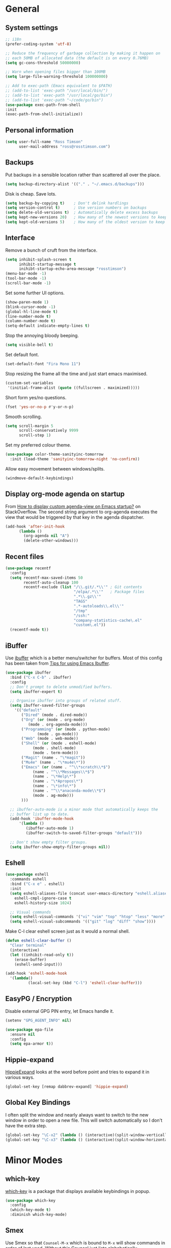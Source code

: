 #+STARTUP: content

* General
** System settings

#+BEGIN_SRC emacs-lisp
  ;; i18n
  (prefer-coding-system 'utf-8)

  ;; Reduce the frequency of garbage collection by making it happen on
  ;; each 50MB of allocated data (the default is on every 0.76MB)
  (setq gc-cons-threshold 50000000)

  ;; Warn when opening files bigger than 100MB
  (setq large-file-warning-threshold 100000000)

  ;; Add to exec-path (Emacs equivalent to $PATH)
  ;; (add-to-list 'exec-path "/usr/local/bin/")
  ;; (add-to-list 'exec-path "/usr/local/go/bin")
  ;; (add-to-list 'exec-path "~/code/go/bin")
  (use-package exec-path-from-shell
  :init
  (exec-path-from-shell-initialize))
#+END_SRC

** Personal information

#+BEGIN_SRC emacs-lisp
  (setq user-full-name "Ross Timson"
        user-mail-address "ross@rosstimson.com")
#+END_SRC

** Backups

Put backups in a sensible location rather than scattered all over the place.

#+BEGIN_SRC emacs-lisp
  (setq backup-directory-alist '(("." . "~/.emacs.d/backups")))
#+END_SRC

Disk is cheap. Save lots.

#+BEGIN_SRC emacs-lisp
  (setq backup-by-copying t)    ; Don't delink hardlings
  (setq version-control t)      ; Use version numbers on backups
  (setq delete-old-versions t)  ; Automatically delete excess backups
  (setq kept-new-versions 20)   ; How many of the newest versions to keep
  (setq kept-old-versions 5)    ; How many of the oldest version to keep
#+END_SRC

** Interface

Remove a bunch of cruft from the interface.

#+BEGIN_SRC emacs-lisp
  (setq inhibit-splash-screen t
        inhibit-startup-message t
        inihibt-startup-echo-area-message "rosstimson")
  (menu-bar-mode -1)
  (tool-bar-mode -1)
  (scroll-bar-mode -1)
#+END_SRC

Set some further UI options.

#+BEGIN_SRC emacs-lisp
  (show-paren-mode 1)
  (blink-cursor-mode -1)
  (global-hl-line-mode t)
  (line-number-mode t)
  (column-number-mode t)
  (setq-default indicate-empty-lines t)
#+END_SRC

Stop the annoying bloody beeping.

#+BEGIN_SRC emacs-lisp
  (setq visible-bell t)
#+END_SRC

Set default font.

#+BEGIN_SRC emacs-lisp
  (set-default-font "Fira Mono 11")
#+END_SRC

Stop resizing the frame all the time and just start emacs maximised.

#+BEGIN_SRC emacs-lisp
  (custom-set-variables
   '(initial-frame-alist (quote ((fullscreen . maximized)))))
#+END_SRC

Short form yes/no questions.

#+BEGIN_SRC emacs-lisp
  (fset 'yes-or-no-p #'y-or-n-p)
#+END_SRC

Smooth scrolling.

#+BEGIN_SRC emacs-lisp
  (setq scroll-margin 5
        scroll-conservatively 9999
        scroll-step 1)
#+END_SRC

Set my preferred colour theme.

#+BEGIN_SRC emacs-lisp
  (use-package color-theme-sanityinc-tomorrow
    :init (load-theme 'sanityinc-tomorrow-night 'no-confirm))
#+END_SRC

Allow easy movement between windows/splits.

#+BEGIN_SRC emacs-lisp
  (windmove-default-keybindings)
#+END_SRC

** Display org-mode agenda on startup

From [[http://stackoverflow.com/questions/23528287/how-to-display-custom-agenda-view-on-emacs-startup][How to display custom agenda-view on Emacs startup?]] on
StackOverflow. The second string argument to org-agenda executes the
view that would be triggered by that key in the agenda dispatcher.

#+BEGIN_SRC emacs-lisp
  (add-hook 'after-init-hook
	    (lambda ()
	      (org-agenda nil "A")
	      (delete-other-windows)))
#+END_SRC

** Recent files

#+BEGIN_SRC emacs-lisp
  (use-package recentf
    :config
    (setq recentf-max-saved-items 50
          recentf-auto-cleanup 100
          recentf-exclude (list "/\\.git/.*\\'" ; Git contents
                                "/elpa/.*\\'"   ; Package files
                                ".*\\.gz\\'"
                                "TAGS"
                                ".*-autoloads\\.el\\'"
                                "/tmp"
                                "/ssh:"
                                "company-statistics-cache\.el"
                                "custom\.el"))
    (recentf-mode t))
#+END_SRC

** iBuffer

Use [[https://www.emacswiki.org/emacs/IbufferMode][ibuffer]] which is a better menu/switcher for buffers.  Most of this
config has been taken from [[http://martinowen.net/blog/2010/02/03/tips-for-emacs-ibuffer.html][Tips for using Emacs Ibuffer]].

#+BEGIN_SRC emacs-lisp
  (use-package ibuffer
    :bind ("C-x C-b" . ibuffer)
    :config
    ;; Don't prompt to delete unmodified buffers.
    (setq ibuffer-expert t)

    ;; Organise ibuffer into groups of related stuff.
    (setq ibuffer-saved-filter-groups
	  '(("default"
	     ("Dired" (mode . dired-mode))
	     ("Org" (or (mode . org-mode)
			(mode . org-agenda-mode)))
	     ("Programming" (or (mode . python-mode)
				(mode . go-mode)))
	     ("Web" (mode . web-mode))
	     ("Shell" (or (mode . eshell-mode)
			  (mode . shell-mode)
			  (mode . term-mode)))
	     ("Magit" (name . "\*magit"))
	     ("Mu4e" (name . "\*mu4e\*"))
	     ("Emacs" (or (name . "^\\*scratch\\*$")
			  (name . "^\\*Messages\\*$")
			  (name . "\*Help\*")
			  (name . "\*Apropos\*")
			  (name . "\*info\*")
			  (name . "^\\*anaconda-mode\\*$")
			  (mode . ag-mode)))
	     )))

    ;; ibuffer-auto-mode is a minor mode that automatically keeps the
    ;; buffer list up to date.
    (add-hook 'ibuffer-mode-hook
	    '(lambda ()
	       (ibuffer-auto-mode 1)
	       (ibuffer-switch-to-saved-filter-groups "default")))

    ;; Don't show empty filter groups.
    (setq ibuffer-show-empty-filter-groups nil))
#+END_SRC

** Eshell

#+BEGIN_SRC emacs-lisp
  (use-package eshell
    :commands eshell
    :bind ("C-x e" . eshell)
    :init
    (setq eshell-aliases-file (concat user-emacs-directory "eshell.aliases")
	  eshell-cmpl-ignore-case t
	  eshell-history-size 1024)

    ;; Visual commands
    (setq eshell-visual-commands '("vi" "vim" "top" "htop" "less" "more" "tmux"))
    (setq eshell-visual-subcommands '(("git" "log" "diff" "show"))))
#+END_SRC

Make C-l clear eshell screen just as it would a normal shell.

#+BEGIN_SRC emacs-lisp
  (defun eshell-clear-buffer ()
    "Clear terminal"
    (interactive)
    (let ((inhibit-read-only t))
      (erase-buffer)
      (eshell-send-input)))

  (add-hook 'eshell-mode-hook
	'(lambda()
            (local-set-key (kbd "C-l") 'eshell-clear-buffer)))
#+END_SRC

** EasyPG / Encryption

Disable external GPG PIN entry, let Emacs handle it.

#+BEGIN_SRC emacs-lisp
  (setenv "GPG_AGENT_INFO" nil)
#+END_SRC

#+BEGIN_SRC emacs-lisp
  (use-package epa-file
    :ensure nil
    :config
    (setq epa-armor t))
#+END_SRC

** Hippie-expand

[[https://www.emacswiki.org/emacs/HippieExpand][HippieExpand]] looks at the word before point and tries to expand it in various ways.

#+BEGIN_SRC emacs-lisp
  (global-set-key [remap dabbrev-expand] 'hippie-expand)
#+END_SRC

** Global Key Bindings

I often split the window and nearly always want to switch to the new
window in order to open a new file.  This will switch automatically so
I don't have the extra step.

#+BEGIN_SRC emacs-lisp
  (global-set-key "\C-x2" (lambda () (interactive)(split-window-vertically) (other-window 1)))
  (global-set-key "\C-x3" (lambda () (interactive)(split-window-horizontally) (other-window 1)))
#+END_SRC

* Minor Modes
** which-key

[[https://github.com/justbur/emacs-which-key][which-key]] is a package that displays available keybindings in popup.

#+BEGIN_SRC emacs-lisp
  (use-package which-key
    :config
    (which-key-mode t)
    :diminish which-key-mode)
#+END_SRC

** Smex

Use Smex so that ~Counsel-M-x~ which is bound to ~M-x~ will show
commands in order of last used.  Without this Counsel just lists
alphabetically.

#+BEGIN_SRC emacs-lisp
  (use-package smex
    :init (smex-initialize))
#+END_SRC

** Ivy / Counsel / Swiper

Use [[https://github.com/abo-abo/swiper][Swiper]] and friends for searching and ido-like completion.

Ivy, a generic completion mechanism for Emacs.

#+BEGIN_SRC emacs-lisp
  (use-package ivy
    :bind (("C-x b" . ivy-switch-buffer)
           ("C-c C-r" . ivy-resume))
    :config
    (ivy-mode)
    (setq ivy-fixed-height-minibuffer t)
    (setq ivy-use-virtual-buffers t)
    (setq ivy-format-function 'ivy-format-function-line) ; Highlight entire line in Ivy completion buffer.
    :diminish ivy-mode)
#+END_SRC

Counsel, a collection of Ivy-enhanced versions of common Emacs commands.

#+BEGIN_SRC emacs-lisp
    (use-package counsel
      :bind (("M-x" . counsel-M-x)
             ("C-x C-f" . counsel-find-file)
             ("C-x f" . counsel-recentf)
             ("C-c k" . counsel-pt)
             ("C-c m" . counsel-imenu)
	     ("M-y" . counsel-yank-pop)
	     :map ivy-minibuffer-map
	     ("M-y" . ivy-next-line-and-call)))
#+END_SRC

Swiper, an Ivy-enhanced alternative to isearch.

#+BEGIN_SRC emacs-lisp
  (use-package swiper
    :bind (("C-s" . swiper)
           ("C-r" . swiper)))
#+END_SRC

** Silver Searcher (ag)

#+BEGIN_SRC emacs-lisp
  (use-package ag)
#+END_SRC

** Dumb Jump

[[https://github.com/jacktasia/dumb-jump][Dump Jump]] allows you to jump to definition similar to Etags but without the
extra config and need for tag files.

#+BEGIN_SRC emacs-lisp
  (use-package dumb-jump
    :bind (("M-g o" . dumb-jump-go-other-window)
           ("M-g j" . dumb-jump-go)
	   ("M-g p" . dump-jump-back)
           ("M-g x" . dumb-jump-go-prefer-external)
           ("M-g z" . dumb-jump-go-prefer-external-other-window))
    :config
    (setq dumb-jump-default-project "~/code")
    (setq dumb-jump-selector 'ivy))
#+END_SRC

** Avy

Quick navigation by jumping to things with [[https://github.com/abo-abo/avy][Avy]].

#+BEGIN_SRC emacs-lisp
  (use-package avy
    :bind (("M-g c" . avy-goto-char)
           ("M-g w" . avy-goto-word-1)
           ("M-g l" . avy-goto-line))
    :config
    (avy-setup-default))
#+END_SRC

** Ace-link

Quickly follow links with [[https://github.com/abo-abo/ace-link][Ace-link]].

#+BEGIN_SRC emacs-lisp
  (use-package ace-link
    :config
    (ace-link-setup-default)
    (define-key org-mode-map (kbd "M-o") 'ace-link-org))
#+END_SRC

** Ace-window

Quickly switch between windows with [[https://github.com/abo-abo/ace-window][Ace-window]].

#+BEGIN_SRC emacs-lisp
  (use-package ace-window
    :bind ("C-x o" . ace-window)
    :init
    (custom-set-faces
     '(aw-leading-char-face ((t (:foreground "red" :height 3.0)))))
    :config
    (setq aw-keys '(?a ?s ?d ?f ?g ?h ?j ?k ?l)))
#+END_SRC

** Projectile

Use [[https://github.com/bbatsov/projectile][Projectile]] which makes working within a project a lot nicer.  For example
you can use search (with Ivy) for files just within the project.  A project
is defined by a .git (others supported) in the top level dir.

#+BEGIN_SRC emacs-lisp
  (use-package projectile
    :config
    (projectile-global-mode)
    (setq projectile-enable-caching t)
    (setq projectile-completion-system 'ivy))
#+END_SRC

** Paradox


[[https://github.com/Malabarba/paradox][Paradox]] is an enhanced package list/utility.

#+BEGIN_SRC emacs-lisp
  (use-package paradox
    :commands (paradox-upgrade-packages paradox-list-packages)
    :config (setq paradox-execute-asynchronously t))
#+END_SRC

** Magit

[[https://magit.vc/][Magit]] the one and only Git frontend.

#+BEGIN_SRC emacs-lisp
  (use-package magit
    :bind ("C-c g" . magit-status)
    :config
    (setq magit-completing-read-function 'ivy-completing-read))
#+END_SRC

** Spaceline

[[https://github.com/TheBB/spaceline][Spaceline]] is a fancy Powerline-like modeline extracted from Spacemacs.

#+BEGIN_SRC emacs-lisp
  (use-package spaceline-config
    :ensure spaceline
    :init
    (setq powerline-default-separator 'wave
          powerline-height (truncate (* 1.2 (frame-char-height)))
          spaceline-highlight-face-func 'spaceline-highlight-face-evil-state
          spaceline-minor-modes-separator " ")
    :config
    (spaceline-spacemacs-theme))
#+END_SRC

** Dired



Dired is the directory listing, use [[https://www.emacswiki.org/emacs/DiredPlus][Dired Plus]] and [[https://www.emacswiki.org/emacs/DiredSort][DiredSort]] to further
enhance the listing.

#+BEGIN_SRC emacs-lisp
  ;; Prefer g-prefixed coreutils version of standard utilities when available
  (let ((gls (executable-find "gls")))
    (when gls (setq insert-directory-program gls)))

  (use-package dired+
    :init
    (setq-default diredp-hide-details-initially-flag nil
                  dired-dwim-target t))
  (use-package dired-sort)
#+END_SRC
 
** Whitespace

[[https://www.emacswiki.org/emacs/WhiteSpace][WhiteSpace]], a mode to toggle visibility of whitespace.

#+BEGIN_SRC emacs-lisp
  (use-package whitespace
    :defer t
    :bind ("C-c w" . whitespace-mode))
#+END_SRC

Automatically cleanup unnecessary whitespace with [[https://github.com/purcell/whitespace-cleanup-mode][whitespace-cleanup-mode]]. 

#+BEGIN_SRC emacs-lisp
  (use-package whitespace-cleanup-mode
    :init
    (global-whitespace-cleanup-mode t)) ; Enabled globally
#+END_SRC

** Undo-tree

[[https://www.emacswiki.org/emacs/UndoTree][UndoTree]] lets you visualise undo.

#+BEGIN_SRC emacs-lisp
  (use-package undo-tree
    :init (global-undo-tree-mode)
    :diminish undo-tree-mode)
#+END_SRC

** Company

Auto-completion [[https://company-mode.github.io/][Company]].

#+BEGIN_SRC emacs-lisp
  (use-package company
    :init (global-company-mode)
    :config
    (setq company-tooltip-align-annotations t
          company-tooltip-flip-when-above t
          ;; Easy navigation to candidates with M-<n>
          company-show-numbers t)
    :diminish company-mode)
#+END_SRC

[[https://github.com/company-mode/company-statistics][Company-statistics]] sorts completion candidates by previous completion choices.

#+BEGIN_SRC emacs-lisp
  (use-package company-statistics
    :after company
    :config (company-statistics-mode))
#+END_SRC

** Rainbow delimiters



Highlight parens etc. by depth with [[https://www.emacswiki.org/emacs/RainbowDelimiters][Rainbow Delimiters]].

#+BEGIN_SRC emacs-lisp
  (use-package rainbow-delimiters
    :init
    (dolist (hook '(text-mode-hook prog-mode-hook))
      (add-hook hook #'rainbow-delimiters-mode)))
#+END_SRC

** Flycheck

[[http://www.flycheck.org/en/latest/][Flycheck]] is a modern on-the-fly syntax checking tool that supports many
backend/languages.

#+BEGIN_SRC emacs-lisp
  (use-package flycheck
    :bind ("C-c f" . flycheck-mode))
#+END_SRC

** Flyspell

Check my spelling on the fly with [[https://www.emacswiki.org/emacs/FlySpell][FlySpell]]. Requires `aspell` to be installed.
This also spellchecks spelling in programming mode but only within comments.

#+BEGIN_SRC emacs-lisp
  (use-package flyspell
    :config
    (setq ispell-program-name "aspell" ; use aspell instead of ispell
          ispell-extra-args '("--sug-mode=ultra" "--lang=en_GB"))
    (add-hook 'text-mode-hook #'flyspell-mode)
    (add-hook 'prog-mode-hook #'flyspell-prog-mode)
    :bind ("<f8>" . ispell-word)
    :diminish (flyspell-mode . "Spell"))
#+END_SRC

** Smartparens

Deal with pairs of things with [[https://github.com/Fuco1/smartparens][Smartparens]].

#+BEGIN_SRC emacs-lisp
  (use-package smartparens
    :commands (smartparens-mode
               smartparens-strict-mode)
    :init
    (add-hook 'slime-repl-mode-hook #'smartparens-mode)
    (add-hook 'emacs-lisp-mode-hook #'smartparens-mode)
    (add-hook 'lisp-mode-hook #'smartparens-mode)
    (add-hook 'clojure-mode-hook #'smartparens-mode)
    :config
    (require 'smartparens-config)
    (sp-use-smartparens-bindings))
#+END_SRC

** ElDoc

#+BEGIN_SRC emacs-lisp
  (use-package eldoc)
#+END_SRC

** Iedit

Edit multiple regions in the same way simultaneously with [[https://github.com/victorhge/iedit][Iedit]].

#+BEGIN_SRC emacs-lisp
  (use-package iedit
    :commands (iedit-mode iedit-rectangle-mode)
    :bind ("C-;" . iedit-mode))
#+END_SRC

** Cut/Copy/Comment current line if no region selected

In many editors cut and copy act on the current line if no text is
visually selected, [[https://github.com/purcell/whole-line-or-region/blob/master/whole-line-or-region.el][whole-line-or-region]] does just that for Emacs.

#+BEGIN_SRC emacs-lisp
  (use-package whole-line-or-region
    :config
    (add-to-list 'whole-line-or-region-extensions-alist
		 '(comment-dwim whole-line-or-region-comment-dwim-2 nil))
    (whole-line-or-region-mode 1)
    :diminish whole-line-or-region-mode)
#+END_SRC

* Major Modes / Language Specific Stuff
** Org

[[http://orgmode.org/][Org mode]] - Your life in plain text.

#+BEGIN_SRC emacs-lisp
  ;; Define global key binding outside of use-package otherwise it doesn't
  ;; seem to work when you first start Emacs.
  (define-key global-map "\C-cc" 'org-capture)
  (define-key global-map "\C-cl" 'org-store-link)
  (define-key global-map "\C-ca" 'org-agenda)

  (use-package org
    :mode ("\\.org$'" . org-mode)
    :commands (org-mode org-capture)
    :pin org
    :config
    (setq org-src-fontify-natively t) ; Syntax highlight code blocks.
    (setq org-directory "~/org")
    (setq org-default-notes-file (concat org-directory "/notes.org"))
    (setq org-agenda-files (list "~/org/personal.org"
				 "~/org/work.org"))
    (setq org-log-done 'time)
    (setq org-log-done-with-time t)
    (setq org-log-into-drawer t)
    (setq org-completion-use-ido t)

    ;; Follow links with RET.
    (setq org-return-follows-link t)

    ;; Turn on spell checking by default for Org mode.
    (add-hook 'org-mode-hook 'turn-on-flyspell)

    (setq org-todo-keywords
	 '((sequence "TODO(t)" "WAIT(w@/!)" "APPT(a)" "|" "DONE(d!)" "CANCELLED(c@)" "DELEGATED(l@)")))

    ;; Capture templates
    (setq org-capture-templates
          `(("p" "Personal Todo" entry (file+headline ,(concat org-directory "/personal.org") "Inbox") "* TODO %?\n  %i\n")
            ("w" "Work Todo" entry (file+headline ,(concat org-directory "/work.org") "Inbox") "* TODO %?\n  %i\n")
            ("s" "Someday Todo" entry (file+headline ,(concat org-directory "/someday.org") "Inbox") "* TODO %?\n  %i\n")
            ("n" "Notes" entry (file+headline ,(concat org-directory "/notes.org") "Notes") "* %^{NOTES} \n%<%Y-%m-%d %H:%M>\n %?\n %i\n")
            ("j" "Journal" entry (file+datetree ,(concat org-directory "/journal.org")) "* %?\nEntered on %U\n  %i\n")
            ("l" "Link" entry (file+headline ,(concat org-directory "/links.org") "Links") "* %? %^L %^g \n%T" :prepend t)
            )))

  (setq org-agenda-prefix-format
	'((agenda . " %i %-12:c%?-12t% s")
	  (timeline . "  % s")
	  (todo . " %i %-12:c %b  ")
	  (tags . " %i %-12:c %b  ")
	  (search . " %i %-12:c")))

  (setq org-agenda-custom-commands
  '(("A" "Daily Planning List"
       ((agenda)
	      (tags-todo "URGENT")
	      (tags-todo "EMAIL")
	      (tags-todo "PHONE")
	      (tags-todo "MEETING")
	      (tags-todo "HOME")
	      (tags-todo "COMPUTER")
	      (tags-todo "SHOPPING")
	      (tags-todo "-{.*}")))

    ("D" "Daily Action List"
       ((agenda "" ((org-agenda-span 1)
			(org-agenda-sorting-strategy
			 (quote ((agenda time-up priority-down tag-up) )))
			(org-deadline-warning-days 0)
			))))
  ))

  ;; Refile targets - all agenda files, nodes up to 3 levels deep.
  (setq org-refile-targets '((org-agenda-files :maxlevel . 3)))

  (use-package org-bullets
    :config
    (add-hook 'org-mode-hook (lambda () (org-bullets-mode 1))))

  (defun rt/org-archive-done-tasks ()
    (interactive)
    (org-map-entries
     (lambda ()
       (org-archive-subtree)
       (setq org-map-continue-from (outline-previous-heading)))
     "/DONE" 'file))
#+END_SRC

Custom colours for [[http://orgmode.org/manual/Faces-for-TODO-keywords.html][TODO keywords]].

#+BEGIN_SRC emacs-lisp
  (setq org-todo-keyword-faces
	'(("TODO" . "IndianRed1")
	  ("WAIT" . "orange2")
	  ("APPT" . "gold2")
	  ("DONE" . "SeaGreen3")
	  ("CANCELLED" . "MediumPurple2")
	  ("DELEGATED" . "DarkSlateGray2")))
#+END_SRC

We'll need the htmlize package for syntax highlighting of code blocks.

#+BEGIN_SRC emacs-lisp
  (use-package htmlize
    :commands (htmlize-buffer
               htmlize-file
               htmlize-many-files
               htmlize-many-files-dired
               htmlize-region))
#+END_SRC

Exporting to web pages that can use tufte.css

#+BEGIN_SRC emacs-lisp
  (use-package ox-tufte
    :init (require 'ox-tufte))
#+END_SRC

[[http://orgmode.org/w/?p=org-mode.git;a=blob_plain;f=contrib/lisp/ox-rss.el;hb=HEAD][ox-rss.el]] for RSS 2.0 exports.

#+BEGIN_SRC emacs-lisp
  (use-package ox-rss
    :ensure nil
    :load-path "~/.emacs.d/lisp/")
#+END_SRC

** Markdown

[[http://jblevins.org/projects/markdown-mode/][Markdown Mode]] is a major mode for Markdown offering syntax highlighting
and preview as well as other niceties.

Markdown command is set to [[http://fletcherpenney.net/multimarkdown/][multimarkdown]] so that needs installed on the system.

#+BEGIN_SRC emacs-lisp
  (use-package markdown-mode
    :commands (markdown-mode gfm-mode)
    :mode (("README\\.md\\'" . gfm-mode)
           ("\\.md\\'" . markdown-mode)
           ("\\.markdown\\'" . markdown-mode))
    :init (setq markdown-command "multimarkdown"))
#+END_SRC

** YAML

[[https://www.emacswiki.org/emacs/YamlMode][Yaml mode]]

#+BEGIN_SRC emacs-lisp
  (use-package yaml-mode
    :mode (("\\.yml$" . yaml-mode)
           ("\\.yaml$" . yaml-mode)
           ("\\.sls$" . yaml-mode))) ; SaltStack
#+END_SRC

** Python

Setup Python mode

#+BEGIN_SRC emacs-lisp
  (use-package python
    :init
    (add-hook 'python-mode-hook #'flycheck-mode)
    :config
    (setq fill-column 79)
    (setq-default flycheck-flake8rc "~/.config/flake8rc")
    (setq python-check-command "flake8")
    (setq tab-width 4)

    (pyvenv-mode 1))
#+END_SRC

Work with virtual envs using [[https://github.com/proofit404/pyenv-mode][Pyenv mode]].

#+BEGIN_SRC emacs-lisp
  (use-package pyvenv
    :commands (pyvenv-activate))
#+END_SRC

[[https://github.com/proofit404/anaconda-mode][Anaconde mode]] offers code navigation, documentation lookup, and completion
for Python.

#+BEGIN_SRC emacs-lisp
  (use-package anaconda-mode
    :init
    (progn
      (add-hook 'python-mode-hook 'anaconda-mode)
      (add-hook 'python-mode-hook 'anaconda-eldoc-mode)))
#+END_SRC

[[https://github.com/proofit404/company-anaconda][company-anaconda]] is an Anaconda backend for Company.

#+BEGIN_SRC emacs-lisp
  (use-package company-anaconda
    :init (add-to-list 'company-backends 'company-anaconda))
#+END_SRC

** Jinja2

[[https://melpa.org/#/jinja2-mode][Jinja2 Mode]] is a majore mode for the jinja2 templating language.

#+BEGIN_SRC emacs-lisp
  (use-package jinja2-mode
    :mode ("\\.j2\\'" . jinja2-mode))
#+END_SRC

** Go

[[https://github.com/dominikh/go-mode.el][Go mode]]

#+BEGIN_SRC emacs-lisp
  (use-package go-mode
    :init
    (setq gofmt-command "goimports")
    (add-hook 'before-save-hook 'gofmt-before-save)
    (add-hook 'go-mode-hook #'flycheck-mode)
    (add-hook 'go-mode-hook (lambda () (setq flycheck-disabled-checkers '(go-errcheck))))
    (add-hook 'go-mode-hook (lambda ()
                              (if (not (string-match "go" compile-command))
                                  (set (make-local-variable 'compile-command)
                                       "go build -v")))))
#+END_SRC

[[https://github.com/nsf/gocode/tree/master/emacs-company][gocode]] backend for Go auto-completion via Company.  This sets gocode to be the only
Company backend when editing Go code.

`gocode` itself can be installed with: `go get -u github.com/nsf/gocode`

#+BEGIN_SRC emacs-lisp
  (use-package company-go
    :init
    (add-hook 'go-mode-hook (lambda ()
                            (set (make-local-variable 'company-backends) '(company-go))
                            (company-mode))))
#+END_SRC

Show ElDoc style documention for Go via [[https://github.com/syohex/emacs-go-eldoc][go-eldoc]].

#+BEGIN_SRC emacs-lisp
  (use-package go-eldoc
    :init
    (add-hook 'go-mode-hook 'go-eldoc-setup))
#+END_SRC
** Lisp / Clojure

[[https://common-lisp.net/project/slime/][SLIME]]: The Superior Lisp Interaction Mode for Emacs.

#+BEGIN_SRC emacs-lisp
  (use-package slime
    :config
    (setq inferior-lisp-program "clisp")
    (slime-setup '(slime-fancy))

    (add-hook 'emacs-lisp-mode-hook #'eldoc-mode)
    (add-hook 'ielm-mode-hook #'eldoc-mode)
    (add-hook 'lisp-interaction-mode-hook #'eldoc-mode)

    (add-hook 'lisp-mode-hook #'slime-lisp-mode-hook))
#+END_SRC

[[https://github.com/clojure-emacs/clojure-mode][Clojure Mode]] is a major mode for Clojure.

#+BEGIN_SRC emacs-lisp
  (use-package clojure-mode
    :config
    (add-hook 'clojure-mode-hook #'subword-mode))
#+END_SRC

[[https://cider.readthedocs.io/en/latest/][CIDER]] is the Clojure(Script) Interactive Development Environment that Rocks!

#+BEGIN_SRC emacs-lisp
  (use-package cider
    :commands (cider cider-connect cider-jack-in)
    :config
    (add-hook 'cider-mode-hook #'eldoc-mode)
    (add-hook 'cider-repl-mode-hook #'eldoc-mode))
#+END_SRC

[[https://github.com/Malabarba/speed-of-thought-lisp][Speed of Thought Lisp]] and [[https://github.com/Malabarba/speed-of-thought-clojure][Speed of Thought Clojure]] increase the speed at
which you can write Lisp/Clojure by including many abbreviations that
activated when typing them directly after parentheses.

#+BEGIN_SRC emacs-lisp
  (use-package sotlisp
    :commands sotlisp-mode
    :config
    (sotlisp-define-all-abbrevs))

  (use-package sotclojure
    :commands sotclojure-mode
    :config
    (sotclojure-define-all-abbrevs))
#+END_SRC
** Terraform

[[https://github.com/syohex/emacs-terraform-mode][Terraform Mode]] is a major mode for editing Terraform files.

#+BEGIN_SRC emacs-lisp
  (use-package terraform-mode
    :config
    (setq terraform-indent-level 2))
#+END_SRC
** Nim

Setup [[https://github.com/nim-lang/nim-mode][nim-mode]] for coding [[https://nim-lang.org/][Nim]].

#+BEGIN_SRC emacs-lisp
  (use-package nim-mode
    :init
    (add-hook 'nim-mode-hook 'nimsuggest-mode)
    :config
    (setq nim-nimsuggest-path "/usr/local/nim/bin/nimsuggest"))
#+END_SRC

** Web Mode

[[http://web-mode.org/][Web-mode]] for editing web templates -- can syntax highlight
appropriately for embedded CSS or Javascript.

#+BEGIN_SRC emacs-lisp
  (use-package web-mode
    :mode (("\\.html\\'" . web-mode)
	   ("\\.css\\'" . web-mode)
	   ("\\.j2\\'" . web-mode))
    :config
    (setq web-mode-markup-indent-offset 2)
    (setq web-mode-code-indent-offset 2)
    (setq web-mode-css-indent-offset 2)

    (setq web-mode-enable-auto-pairing t)
    (setq web-mode-enable-auto-expanding t)
    (setq web-mode-enable-css-colorization t)
    (setq web-mode-enable-current-element-highlight t)
    (setq web-mode-enable-current-column-highlight t)

    (setq web-mode-engines-alist
	  '(("jinja2"    . "\\.j2\\'"))))
#+END_SRC

* Extras
** mu4e

Use [[https://www.djcbsoftware.nl/code/mu/mu4e.html][mu4e]] to read email with Emacs.

#+BEGIN_SRC emacs-lisp
  (use-package mu4e
    :ensure nil
    :load-path "/usr/share/emacs/site-lisp/mu4e"
    :commands (mu4e mu4e-compose-new)
    :config
    (setq mu4e-maildir (expand-file-name "~/.mail")
	  mu4e-get-mail-command "true"
	  mu4e-change-filenames-when-moving t))
#+END_SRC
** Buffer switching

 Easily switch to previous buffer.

 #+BEGIN_SRC emacs-lisp
   (defun rt/switch-to-previous-buffer ()
     "Switch to previously open buffer.
   Repeated invocations toggle between the two most recently open buffers."
     (interactive)
     (switch-to-buffer (other-buffer (current-buffer) 1)))
 #+END_SRC

